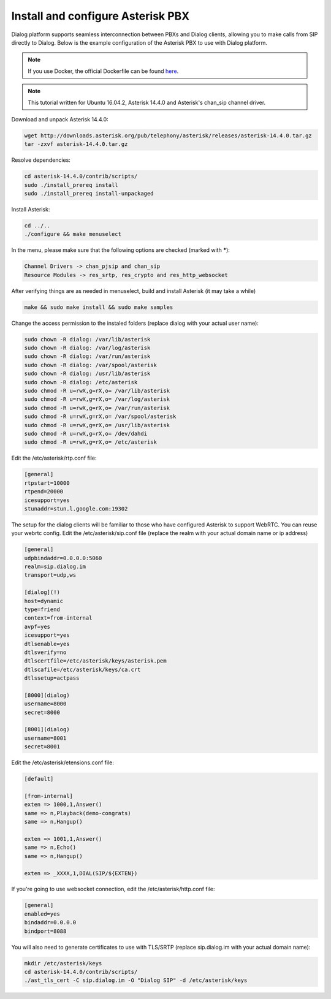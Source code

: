 Install and configure Asterisk PBX
==================================

Dialog platform supports seamless interconnection between PBXs and Dialog clients, allowing you to make calls from SIP directly to Dialog. Below is the example configuration of the Asterisk PBX to use with Dialog platform.

.. note::

   If you use Docker, the official Dockerfile can be found `here <https://github.com/dialogs/docker-asterisk/>`_.

.. note::

   This tutorial written for Ubuntu 16.04.2, Asterisk 14.4.0 and Asterisk's chan_sip channel driver.

Download and unpack Asterisk 14.4.0:

.. code-block:: bash

   wget http://downloads.asterisk.org/pub/telephony/asterisk/releases/asterisk-14.4.0.tar.gz
   tar -zxvf asterisk-14.4.0.tar.gz

Resolve dependencies:

.. code-block:: bash

   cd asterisk-14.4.0/contrib/scripts/
   sudo ./install_prereq install
   sudo ./install_prereq install-unpackaged

Install Asterisk:

.. code-block:: bash

   cd ../..
   ./configure && make menuselect

In the menu, please make sure that the following options are checked (marked with *****):

.. code-block:: bash

   Channel Drivers -> chan_pjsip and chan_sip
   Resource Modules -> res_srtp, res_crypto and res_http_websocket

After verifying things are as needed in menuselect, build and install Asterisk (it may take a while)

.. code-block:: bash

   make && sudo make install && sudo make samples

Change the access permission to the instaled folders (replace dialog with your actual user name):

.. code-block:: bash

   sudo chown -R dialog: /var/lib/asterisk
   sudo chown -R dialog: /var/log/asterisk
   sudo chown -R dialog: /var/run/asterisk
   sudo chown -R dialog: /var/spool/asterisk
   sudo chown -R dialog: /usr/lib/asterisk
   sudo chown -R dialog: /etc/asterisk
   sudo chmod -R u=rwX,g=rX,o= /var/lib/asterisk
   sudo chmod -R u=rwX,g=rX,o= /var/log/asterisk
   sudo chmod -R u=rwX,g=rX,o= /var/run/asterisk
   sudo chmod -R u=rwX,g=rX,o= /var/spool/asterisk
   sudo chmod -R u=rwX,g=rX,o= /usr/lib/asterisk
   sudo chmod -R u=rwX,g=rX,o= /dev/dahdi
   sudo chmod -R u=rwX,g=rX,o= /etc/asterisk

Edit the /etc/asterisk/rtp.conf file:

.. code-block:: bash

   [general]
   rtpstart=10000
   rtpend=20000
   icesupport=yes
   stunaddr=stun.l.google.com:19302

The setup for the dialog clients will be familiar to those who have configured Asterisk to support WebRTC. You can reuse your webrtc config. Edit the /etc/asterisk/sip.conf file (replace the realm with your actual domain name or ip address)

.. code-block:: bash

   [general]
   udpbindaddr=0.0.0.0:5060
   realm=sip.dialog.im
   transport=udp,ws

   [dialog](!)
   host=dynamic
   type=friend
   context=from-internal
   avpf=yes
   icesupport=yes
   dtlsenable=yes
   dtlsverify=no
   dtlscertfile=/etc/asterisk/keys/asterisk.pem
   dtlscafile=/etc/asterisk/keys/ca.crt
   dtlssetup=actpass

   [8000](dialog)
   username=8000
   secret=8000

   [8001](dialog)
   username=8001
   secret=8001

Edit the /etc/asterisk/etensions.conf file:

.. code-block:: bash

   [default]

   [from-internal]
   exten => 1000,1,Answer()
   same => n,Playback(demo-congrats)
   same => n,Hangup()

   exten => 1001,1,Answer()
   same => n,Echo()
   same => n,Hangup()

   exten => _XXXX,1,DIAL(SIP/${EXTEN})

If you're going to use websocket connection, edit the /etc/asterisk/http.conf file:

.. code-block:: bash

   [general]
   enabled=yes
   bindaddr=0.0.0.0
   bindport=8088

You will also need to generate certificates to use with TLS/SRTP (replace sip.dialog.im with your actual domain name):

.. code-block:: bash

   mkdir /etc/asterisk/keys
   cd asterisk-14.4.0/contrib/scripts/
   ./ast_tls_cert -C sip.dialog.im -O "Dialog SIP" -d /etc/asterisk/keys
